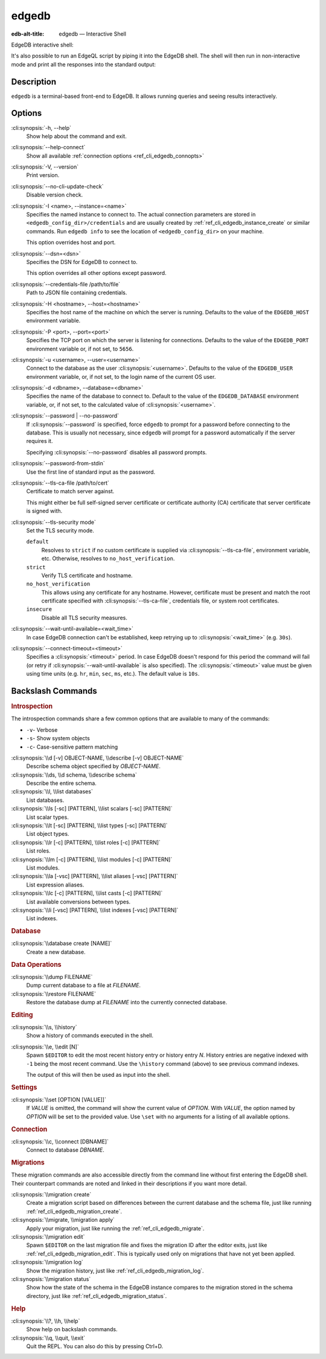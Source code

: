 .. _ref_cli_edgedb:

======
edgedb
======

:edb-alt-title: edgedb — Interactive Shell

EdgeDB interactive shell:

.. cli:synopsis::

    edgedb [<connection-option>...]

It's also possible to run an EdgeQL script by piping it into the
EdgeDB shell. The shell will then run in non-interactive mode and
print all the responses into the standard output:

.. cli:synopsis::

    cat myscript.edgeql | edgedb [<connection-option>...]



Description
===========

``edgedb`` is a terminal-based front-end to EdgeDB.  It allows running
queries and seeing results interactively.


Options
=======

:cli:synopsis:`-h, --help`
    Show help about the command and exit.

:cli:synopsis:`--help-connect`
    Show all available :ref:`connection options <ref_cli_edgedb_connopts>`

:cli:synopsis:`-V, --version`
    Print version.

:cli:synopsis:`--no-cli-update-check`
    Disable version check.

:cli:synopsis:`-I <name>, --instance=<name>`
    Specifies the named instance to connect to. The actual connection
    parameters are stored in ``<edgedb_config_dir>/credentials`` and are
    usually created by :ref:`ref_cli_edgedb_instance_create` or similar
    commands. Run ``edgedb info`` to see the location of
    ``<edgedb_config_dir>`` on your machine.

    This option overrides host and port.

:cli:synopsis:`--dsn=<dsn>`
    Specifies the DSN for EdgeDB to connect to.

    This option overrides all other options except password.

:cli:synopsis:`--credentials-file /path/to/file`
    Path to JSON file containing credentials.

:cli:synopsis:`-H <hostname>, --host=<hostname>`
    Specifies the host name of the machine on which the server is running.
    Defaults to the value of the ``EDGEDB_HOST`` environment variable.

:cli:synopsis:`-P <port>, --port=<port>`
    Specifies the TCP port on which the server is listening for connections.
    Defaults to the value of the ``EDGEDB_PORT`` environment variable or, 
    if not set, to ``5656``.

:cli:synopsis:`-u <username>, --user=<username>`
    Connect to the database as the user :cli:synopsis:`<username>`.
    Defaults to the value of the ``EDGEDB_USER`` environment variable, or,
    if not set, to the login name of the current OS user.

:cli:synopsis:`-d <dbname>, --database=<dbname>`
    Specifies the name of the database to connect to.  Default to the value
    of the ``EDGEDB_DATABASE`` environment variable, or, if not set, to
    the calculated value of :cli:synopsis:`<username>`.

:cli:synopsis:`--password | --no-password`
    If :cli:synopsis:`--password` is specified, force ``edgedb`` to prompt
    for a password before connecting to the database.  This is usually not
    necessary, since ``edgedb`` will prompt for a password automatically
    if the server requires it.

    Specifying :cli:synopsis:`--no-password` disables all password prompts.

:cli:synopsis:`--password-from-stdin`
    Use the first line of standard input as the password.

:cli:synopsis:`--tls-ca-file /path/to/cert`
    Certificate to match server against.

    This might either be full self-signed server certificate or
    certificate authority (CA) certificate that server certificate is
    signed with.

:cli:synopsis:`--tls-security mode`
    Set the TLS security mode.

    ``default``
        Resolves to ``strict`` if no custom certificate is supplied via
        :cli:synopsis:`--tls-ca-file`, environment variable, etc. Otherwise,
        resolves to ``no_host_verification``.

    ``strict``
        Verify TLS certificate and hostname.

    ``no_host_verification``
        This allows using any certificate for any hostname. However,
        certificate must be present and match the root certificate specified
        with  :cli:synopsis:`--tls-ca-file`, credentials file, or system root
        certificates.

    ``insecure``
        Disable all TLS security measures.

:cli:synopsis:`--wait-until-available=<wait_time>`
    In case EdgeDB connection can't be established, keep retrying up
    to :cli:synopsis:`<wait_time>` (e.g. ``30s``).

:cli:synopsis:`--connect-timeout=<timeout>`
    Specifies a :cli:synopsis:`<timeout>` period. In case EdgeDB
    doesn't respond for this period the command will fail (or retry if
    :cli:synopsis:`--wait-until-available` is also specified). The
    :cli:synopsis:`<timeout>` value must be given using time units
    (e.g. ``hr``, ``min``, ``sec``, ``ms``, etc.). The default
    value is ``10s``.


Backslash Commands
==================

.. rubric:: Introspection

The introspection commands share a few common options that are available to
many of the commands:

- ``-v``- Verbose
- ``-s``- Show system objects
- ``-c``- Case-sensitive pattern matching

:cli:synopsis:`\\d [-v] OBJECT-NAME, \\describe [-v] OBJECT-NAME`
  Describe schema object specified by *OBJECT-NAME*.

:cli:synopsis:`\\ds, \\d schema, \\describe schema`
  Describe the entire schema.

:cli:synopsis:`\\l, \\list databases`
  List databases.

:cli:synopsis:`\\ls [-sc] [PATTERN], \\list scalars [-sc] [PATTERN]`
  List scalar types.

:cli:synopsis:`\\lt [-sc] [PATTERN], \\list types [-sc] [PATTERN]`
  List object types.

:cli:synopsis:`\\lr [-c] [PATTERN], \\list roles [-c] [PATTERN]`
  List roles.

:cli:synopsis:`\\lm [-c] [PATTERN], \\list modules [-c] [PATTERN]`
  List modules.

:cli:synopsis:`\\la [-vsc] [PATTERN], \\list aliases [-vsc] [PATTERN]`
  List expression aliases.

:cli:synopsis:`\\lc [-c] [PATTERN], \\list casts [-c] [PATTERN]`
  List available conversions between types.

:cli:synopsis:`\\li [-vsc] [PATTERN], \\list indexes [-vsc] [PATTERN]`
  List indexes.

.. rubric:: Database

:cli:synopsis:`\\database create [NAME]`
  Create a new database.

.. rubric:: Data Operations

:cli:synopsis:`\\dump FILENAME`
  Dump current database to a file at *FILENAME*.

:cli:synopsis:`\\restore FILENAME`
  Restore the database dump at *FILENAME* into the currently connected
  database.

.. rubric:: Editing

:cli:synopsis:`\\s, \\history`
  Show a history of commands executed in the shell.

:cli:synopsis:`\\e, \\edit [N]`
  Spawn ``$EDITOR`` to edit the most recent history entry or history entry *N*.
  History entries are negative indexed with ``-1`` being the most recent
  command. Use the ``\history`` command (above) to see previous command
  indexes.

  The output of this will then be used as input into the shell.

.. rubric:: Settings

:cli:synopsis:`\\set [OPTION [VALUE]]`
  If *VALUE* is omitted, the command will show the current value of *OPTION*.
  With *VALUE*, the option named by *OPTION* will be set to the provided value.
  Use ``\set`` with no arguments for a listing of all available options.

.. rubric:: Connection

:cli:synopsis:`\\c, \\connect [DBNAME]`
  Connect to database *DBNAME*.

.. rubric:: Migrations

These migration commands are also accessible directly from the command line
without first entering the EdgeDB shell. Their counterpart commands are noted
and linked in their descriptions if you want more detail.

:cli:synopsis:`\\migration create`
  Create a migration script based on differences between the current database
  and the schema file, just like running
  :ref:`ref_cli_edgedb_migration_create`.

:cli:synopsis:`\\migrate, \\migration apply`
  Apply your migration, just like running the
  :ref:`ref_cli_edgedb_migrate`.

:cli:synopsis:`\\migration edit`
  Spawn ``$EDITOR`` on the last migration file and fixes the migration ID after
  the editor exits, just like :ref:`ref_cli_edgedb_migration_edit`. This is
  typically used only on migrations that have not yet been applied.

:cli:synopsis:`\\migration log`
  Show the migration history, just like :ref:`ref_cli_edgedb_migration_log`.

:cli:synopsis:`\\migration status`
  Show how the state of the schema in the EdgeDB instance compares to the
  migration stored in the schema directory, just like
  :ref:`ref_cli_edgedb_migration_status`.

.. rubric:: Help

:cli:synopsis:`\\?, \\h, \\help`
  Show help on backslash commands.

:cli:synopsis:`\\q, \\quit, \\exit`
  Quit the REPL. You can also do this by pressing Ctrl+D.
